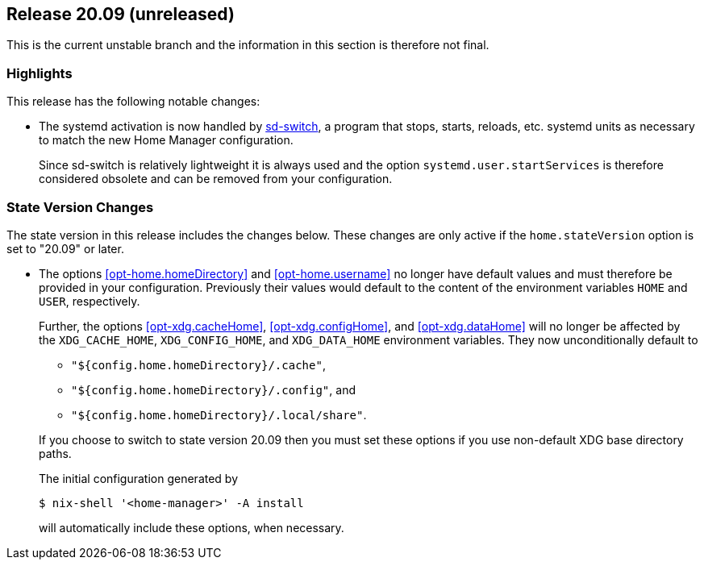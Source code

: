 [[sec-release-20.09]]
== Release 20.09 (unreleased)

This is the current unstable branch and the information in this
section is therefore not final.

[[sec-release-20.09-highlights]]
=== Highlights
:sd-switch-url: https://gitlab.com/rycee/sd-switch

This release has the following notable changes:

* The systemd activation is now handled by {sd-switch-url}[sd-switch], a program that stops, starts, reloads, etc. systemd units as necessary to match the new Home Manager configuration.
+
Since sd-switch is relatively lightweight it is always used and the option `systemd.user.startServices` is therefore considered obsolete and can be removed from your configuration.

[[sec-release-20.09-state-version-changes]]
=== State Version Changes

The state version in this release includes the changes below. These
changes are only active if the `home.stateVersion` option is set to
"20.09" or later.

* The options <<opt-home.homeDirectory>> and <<opt-home.username>> no
longer have default values and must therefore be provided in your
configuration. Previously their values would default to the content of
the environment variables `HOME` and `USER`, respectively.
+
--
Further, the options <<opt-xdg.cacheHome>>, <<opt-xdg.configHome>>,
and <<opt-xdg.dataHome>> will no longer be affected by the
`XDG_CACHE_HOME`, `XDG_CONFIG_HOME`, and `XDG_DATA_HOME` environment
variables. They now unconditionally default to

- `"${config.home.homeDirectory}/.cache"`,
- `"${config.home.homeDirectory}/.config"`, and
- `"${config.home.homeDirectory}/.local/share"`.

If you choose to switch to state version 20.09 then you must set these
options if you use non-default XDG base directory paths.

The initial configuration generated by

[source,console]
$ nix-shell '<home-manager>' -A install

will automatically include these options, when necessary.
--
